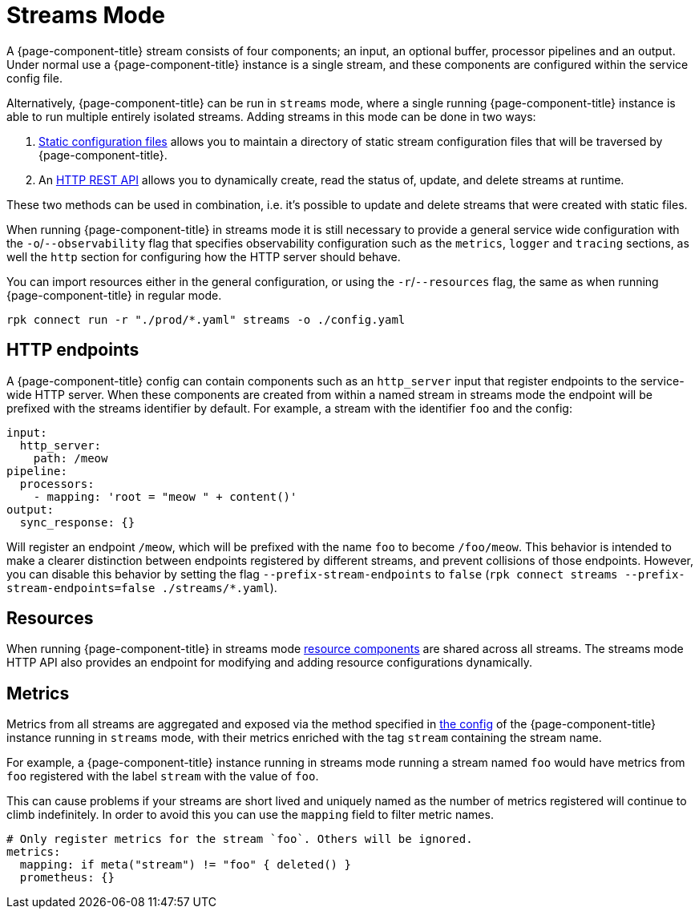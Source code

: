 = Streams Mode
:description: Get an overview of streams mode in Redpanda Connect, detailing its features, use cases, and setup instructions.


A {page-component-title} stream consists of four components; an input, an optional buffer, processor pipelines and an output. Under normal use a {page-component-title} instance is a single stream, and these components are configured within the service config file.

Alternatively, {page-component-title} can be run in `streams` mode, where a single running {page-component-title} instance is able to run multiple entirely isolated streams. Adding streams in this mode can be done in two ways:

. xref:guides:streams_mode/using_config_files.adoc[Static configuration files] allows you to maintain a directory of static stream configuration files that will be traversed by {page-component-title}.
. An xref:guides:streams_mode/using_rest_api.adoc[HTTP REST API] allows you to dynamically create, read the status of, update, and delete streams at runtime.

These two methods can be used in combination, i.e. it's possible to update and delete streams that were created with static files.

When running {page-component-title} in streams mode it is still necessary to provide a general service wide configuration with the `-o`/`--observability` flag that specifies observability configuration such as the `metrics`, `logger` and `tracing` sections, as well the `http` section for configuring how the HTTP server should behave.

You can import resources either in the general configuration, or using the `-r`/`--resources` flag, the same as when running {page-component-title} in regular mode.

[,bash,subs="attributes+"]
----
rpk connect run -r "./prod/*.yaml" streams -o ./config.yaml
----

== HTTP endpoints

A {page-component-title} config can contain components such as an `http_server` input that register endpoints to the service-wide HTTP server. When these components are created from within a named stream in streams mode the endpoint will be prefixed with the streams identifier by default. For example, a stream with the identifier `foo` and the config:

[source,yaml]
----
input:
  http_server:
    path: /meow
pipeline:
  processors:
    - mapping: 'root = "meow " + content()'
output:
  sync_response: {}
----

Will register an endpoint `/meow`, which will be prefixed with the name `foo` to become `/foo/meow`. This behavior is intended to make a clearer distinction between endpoints registered by different streams, and prevent collisions of those endpoints. However, you can disable this behavior by setting the flag `--prefix-stream-endpoints` to `false` (`rpk connect streams --prefix-stream-endpoints=false ./streams/*.yaml`).

== Resources

When running {page-component-title} in streams mode xref:configuration:resources.adoc[resource components] are shared across all streams. The streams mode HTTP API also provides an endpoint for modifying and adding resource configurations dynamically.

== Metrics

Metrics from all streams are aggregated and exposed via the method specified in xref:components:metrics/about.adoc[the config] of the {page-component-title} instance running in `streams` mode, with their metrics enriched with the tag `stream` containing the stream name.

For example, a {page-component-title} instance running in streams mode running a stream named `foo` would have metrics from `foo` registered with the label `stream` with the value of `foo`.

This can cause problems if your streams are short lived and uniquely named as the number of metrics registered will continue to climb indefinitely. In order to avoid this you can use the `mapping` field to filter metric names.

[source,yaml]
----
# Only register metrics for the stream `foo`. Others will be ignored.
metrics:
  mapping: if meta("stream") != "foo" { deleted() }
  prometheus: {}
----
